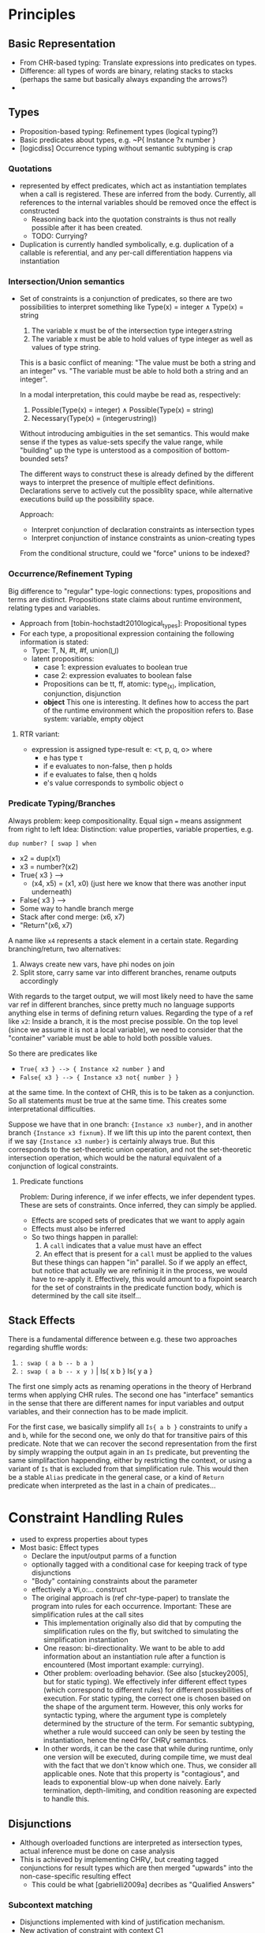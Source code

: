 * Principles
** Basic Representation
   - From CHR-based typing: Translate expressions into predicates on types.
   - Difference: all types of words are binary, relating stacks to stacks
     (perhaps the same but basically always expanding the arrows?)
   -
** Types
   - Proposition-based typing: Refinement types (logical typing?)
   - Basic predicates about types, e.g. ~P{ Instance ?x number }
   - [logicdiss] Occurrence typing without semantic subtyping is crap



*** Quotations
    - represented by effect predicates, which act as instantiation templates
      when a call is registered.  These are inferred from the body.  Currently,
      all references to the internal variables should be removed once the effect
      is constructed
      - Reasoning back into the quotation constraints is thus not really possible
        after it has been created.
      - TODO: Currying?
    - Duplication is currently handled symbolically, e.g. duplication of a
      callable is referential, and any per-call differentiation happens via
      instantiation
*** Intersection/Union semantics
    - Set of constraints is a conjunction of predicates, so there are two
      possibilities to interpret something like
      Type(x) = integer ∧ Type(x) = string
      1. The variable x must be of the intersection type integer∧string
      2. The variable x must be able to hold values of type integer as well as
         values of type string.


      This is a basic conflict of meaning: "The value must be both a string and
      an integer" vs. "The variable must be able to hold both a string and an integer".


      In a modal interpretation, this could maybe be read as, respectively:
      1. Possible(Type(x) = integer) ∧ Possible(Type(x) = string)
      2. Necessary(Type(x) = (integer∪string))


      Without introducing ambiguities in the set semantics.  This would make
      sense if the types as value-sets specify the value range, while "building"
      up the type is unterstood as a composition of bottom-bounded sets?

      The different ways to construct these is already defined by the different
      ways to interpret the presence of multiple effect definitions.
      Declarations serve to actively cut the possiblity space, while alternative
      executions build up the possibility space.

      Approach:
      - Interpret conjunction of declaration constraints as intersection types
      - Interpret conjunction of instance constraints as union-creating types


      From the conditional structure, could we "force" unions to be indexed?
*** Occurrence/Refinement Typing
    Big difference to "regular" type-logic connections:
    types, propositions and terms are distinct.  Propositions state claims about
    runtime environment, relating types and variables.


    - Approach from [tobin-hochstadt2010logical_types]: Propositional types
    - For each type, a propositional expression containing the following
      information is stated:
      - Type: T, N, #t, #f, union(⋃)
      - latent propositions:
        - case 1: expression evaluates to boolean true
        - case 2: expression evaluates to boolean false
        - Propositions can be tt, ff, atomic: type_(x), implication,
          conjunction, disjunction
        - *object* This one is interesting.  It defines how to access the part
          of the runtime environment which the proposition refers to.  Base
          system: variable, empty object
**** RTR variant:
     - expression is assigned type-result e: <τ, p, q, o> where
       - e has type τ
       - if e evaluates to non-false, then p holds
       - if e evaluates to false, then q holds
       - e's value corresponds to symbolic object o
*** Predicate Typing/Branches

    Always problem: keep compositionality.
    Equal sign ~=~ means assignment from right to left
    Idea: Distinction: value properties, variable properties, e.g.

    ~dup number? [ swap ] when~

    - x2 = dup(x1)
    - x3 = number?(x2)
    - True{ x3 } -->
      - (x4, x5) = (x1, x0) (just here we know that there was another input underneath)
    - False{ x3 } -->
    - Some way to handle branch merge
    - Stack after cond merge: (x6, x7)
    - "Return"(x6, x7)


    A name like ~x4~ represents a stack element in a certain state.
    Regarding branching/return, two alternatives:
    1. Always create new vars, have phi nodes on join
    2. Split store, carry same var into different branches, rename outputs
       accordingly


    
    With regards to the target output, we will most likely need to have the same
    var ref in different branches, since pretty much no language supports
    anything else in terms of defining return values.  Regarding the type of a
    ref like ~x2~: Inside a branch, it is the most precise possible.  On the top
    level (since we assume it is not a local variable), we need to consider that
    the "container" variable must be able to hold both possible values.

    So there are predicates like
    - ~True{ x3 } --> { Instance x2 number }~ and
    - ~False{ x3 } --> { Instance x3 not{ number } }~
    at the same time.  In the context of CHR, this is to be taken as a
    conjunction.  So all statements must be true at the same time.  This creates
    some interpretational difficulties.

    Suppose we have that in one branch: ~{Instance x3 number}~, and in
    another branch ~{Instance x3 fixnum}~.  If we lift this up into the parent
    context, then if we say ~{Instance x3 number}~ is certainly always true.
    But this corresponds to the set-theoretic union operation, and not the
    set-theoretic intersection operation, which would be the natural equivalent
    of a conjunction of logical constraints.

**** Predicate functions
     Problem: During inference, if we infer effects, we infer dependent types.
     These are sets of constraints.  Once inferred, they can simply be applied.
     - Effects are scoped sets of predicates that we want to apply again
     - Effects must also be inferred
     - So two things happen in parallel:
       1. A ~call~ indicates that a value must have an effect
       2. An effect that is present for a ~call~ must be applied to the values

       But these things can happen "in" parallel.  So if we apply an effect, but
       notice that actually we are refininig it in the process, we would have to
       re-apply it.  Effectively, this would amount to a fixpoint search for the
       set of constraints in the predicate function body, which is determined by
       the call site itself...
** Stack Effects
   There is a fundamental difference between e.g. these two approaches regarding
   shuffle words:
   1. ~: swap ( a b -- b a )~
   2. ~: swap ( a b -- x y )~ | Is{ x b } Is{ y a }


   The first one simply acts as renaming operations in the theory of Herbrand
   terms when applying CHR rules.
   The second one has "interface" semantics in the sense that there are
   different names for input variables and output variables, and their
   connection has to be made implicit.

   For the first case, we basically simplify all ~Is{ a b }~ constraints to
   unify ~a~ and ~b~, while for the second one, we only do that for transitive
   pairs of this predicate.  Note that we can recover the second representation
   from the first by simply wrapping the output again in an ~Is~ predicate, but
   preventing the same simplifaction happending, either by restricting the
   context, or using a variant of ~Is~ that is excluded from that simplification
   rule.  This would then be a stable ~Alias~ predicate in the general case, or
   a kind of ~Return~ predicate when interpreted as the last in a chain of predicates...


* Constraint Handling Rules
  - used to express properties about types
  - Most basic: Effect types
    - Declare the input/output parms of a function
    - optionally tagged with a conditional case for keeping track of type
      disjunctions
    - "Body" containing constraints about the parameter
    - effectively a ∀i,o:... construct
    - The original approach is (ref chr-type-paper) to translate the program
      into rules for each occurrence.  Important: These are simplification rules
      at the call sites
      - This implementation originally also did that by computing the
        simplification rules on the fly, but switched to simulating the
        simplification instantiation
      - One reason: bi-directionality.  We want to be able to add information
        about an instantiation rule after a function is encountered (Most
        important example: currying).
      - Other problem: overloading behavior. (See also [stuckey2005], but for
        static typing).  We effectively infer different effect types (which
        correspond to different rules) for different possibilities of
        execution.  For static typing, the correct one is chosen based on the
        shape of the argument term.  However, this only works for syntactic
        typing, where the argument type is completely determined by the
        structure of the term.  For semantic subtyping, whether a rule would
        succeed can only be seen by testing the instantiation, hence the need
        for CHR⋁ semantics.
      - In other words, it can be the case that while during runtime, only one
        version will be executed, during compile time, we must deal with the
        fact that we don't know which one.  Thus, we consider all applicable
        ones.  Note that this property is "contagious", and leads to exponential
        blow-up when done naively.  Early termination, depth-limiting, and
        condition reasoning are expected to handle this.
** Disjunctions
   - Although overloaded functions are interpreted as intersection types, actual
     inference must be done on case analysis
   - This is achieved by implementing CHR⋁, but creating tagged conjunctions for
     result types which are then merged "upwards" into the non-case-specific
     resulting effect
     - This could be what [gabrielli2009a] decribes as "Qualified Answers"

*** Subcontext matching
    - Disjunctions implemented with kind of justification mechanism.
    - New activation of constraint with context C1
      - matches store constraints in context C1
      - matches store constraints in parent context
      - in any case, newly created constraints must be also placed in C1
    - New activation of constraint in top context
      - matches store constraints in top context
      - matches store constraints in child context, but assumed context then
        has to be changed to the child context for the rest of the matching


    Semantics regarding propagaten/simplification:

    Constraints propagated by propagation rules are valid in the intersection of
    the matching heads' preconditions.  For this, matching can "specialize" the
    condition during matching:

    1. Anything that is valid in a more general context is also valid in a more
       specific context
    2. If anything followed logically from a more specific context, that is only
       universally valid in that specific context


    Thus, constraints to be removed by simplification rules(and possibly
    replaced), must be in the *most* specialized condition during building.
    I.e. we can build up an implication context during matching the kept heads,
    and this implication context must exactly match for all removed heads.
** Calls
   - Anonymous Functions (Quotations) are represented by inferred Effect types
   - Higher order functions occur in two ways, a "producer" way, and a
     "consumer" way
     - "producer" Whenever a quotation is pushed, it is inferred from the content
     - "consumer" Whenever a call is encountered, the called thing must be an
       effect compatible with the current stack
   - This results in a kind of "synchronisation" semantics: When calling a
     quotation, their effect vars are unified with the current stack to match
     the input, and the effect is re-inferred to take in information about the
     current environment.
** Variables
   Illustrative problem: ~max~ function

   - View 1: 2 inputs, 1 output, ~z = max(x,y)~.
   - View 2: 2 inputs, 1 conditional mux: ~(x > y ? x : y)~


   In the first case, the output value is distinct, and it is easy to define ~z~
   in terms of ~x~ and ~y~.  In the second case, we either select ~x~ or ~y~ as
   return value.

   The problem with the former: If we only consider the numerical effect of ~z~,
   we lose all information about ~x~ or ~y~ which is not related to the
   numerical comparison.

   The problem with the latter: we don't have a third variable representing the
   combined output properties.  Ergo, whenever something dependent is to be
   inferred, we would have to branch everything...
*** Strategy: Insert explicit muxes
    - This is tedious for yet unknown effects, as we need to keep track of
      muxing whole stacks?
    - This allows full data-flow semantics in predicate inference, but rules
      need to be specified on these mux predicates.
*** Strategy: Keep separate execution paths
    - This means never actually performing the phi's on type level, but
      accumulating more and more combinations of conditional effects.  This is
      the most precise, but may have exponential blow-up
** Role of syntactic types
   There is a 2-phase distinction during inference:
   1. match applicable stuff
   2. generate constraints because of that


   For the first part, we want to exclude any possible inference branch which
   cannot match.  For simple HM inference, this is achieved via non-unifying
   type terms, e.g. constructors, where their heads are taken from a set of
   independent base constructors.

   The same thing could also still be used for structural subtyping (recursive
   constructor term unification).

   With an underlying (compile-time-constant) subtype relation *between constructors* the unification
   can be extended semantically to check the corresponding subtype property at
   the call site.

   With semantic subtyping, it may be the case that we don't know yet whether
   the subtype property holds.  Especially when considering refinement types.

   In these cases, it is not possible to rely on preconditional relation checks
   only.

   The second part, i.e. constraint generation, is then a pure semantic
   operation between constraints, resulting in generated refinement predicates.

   However, in the general case of refinement type, it can be the case that it
   only becomes clear during inference that a considered branch is in fact
   invalid, (i.e. the corresponding types turned out not to be subtypes at the
   call site).  This can not be expressed in a pure syntactical way using
   matching at all.  This becomes obvious if we consider arbitrary predicate
   type definitions.
** Implementation Notes
Follows [chr-imperative] approach mostly, especially with regards to scheduling
using continuations.

* Type System
  - semantic (sub-)typing needed, since dynamic model
  - Intersection of Refinement types for functions
  - no recursive data type definitions
    - Allows for detection of recursive calls, because if a recursive type has
      been instantiated, it could only have been by circular call inference, not
      by instantiating a recursive template
      - Note: This mirrors the intuition that inductive type definitions are
        (especially) problematic, since they hide the actual computation
        required to build/access them (which are always finite in practice).


** Dependent types
   Typed Racket example, ~vector-ref~ function
   #+begin_src lisp
     (: vector-ref (∀ (A) (-> (Vectorof A) Integer A)))
     (define (vector-ref v i)
       (if (<= 0 i (sub1 (vector-length v)))
           (unsafe-vector-ref v i)
           (error 'vector-ref "invalid vector-index ~a" i))))
   #+end_src

   Supplanting ~unsafe-vector-ref~ with the following ~safe-vector-ref~:

   #+begin_src lisp
     (: safe-vector-ref
        (∀ {A} (-> ([v : (Vectorof A)]
                    [i : Integer])
                   #:pre (v i) (and (<= 0 i)
                                    (< i (vector-length v)))
                   A)))
     (define safe-vector-ref unsafe-vector-ref)
   #+end_src


** Semantic Subtyping
   main ref: [frisch2005semantic]
   - Set-Theoretic interpretation produces interesting subtype relation
     properties:
   - ~〚t1〛 ⊆ 〚t2〛 ⇐⇒ 〚t1〛 ∩ (D \〚t2〛) = ∅ ⇐⇒ 〚t1 ∧ ¬t2〛 = ∅~
     This means:
     1. ~t1~ is subtype of ~t2~ iff the set of runtime values represented by
        ~t1~ is a subset of the set of runtime values represented by ~t2~
     2. ~t1~ is a subtype of ~t2~ iff the set of values represented by ~t1~ does
        not intersect with the set of all possible runtime values except the
        ones represented by ~t2~.

   - Function type ~t1 -> t2~ set of binary relations ~f ⊆ D x {D + Ω}~, s.t.
     ~∀(d,d') ∊ f. d ∊ 〚t1〛=> d' ∊ 〚t2〛~

     Def: If ~D~ is set and ~X~, ~Y~ are subsets of ~D~, with ~D_o = {D + Ω}~,
     ~Ω~ being the error type:

     ~X → Y = {f ⊆ D x D_o | ∀(d,d'). d ∊ X => d' ∊ Y}~


* Compilation/Types
  - The basic mechanism is stateful inference, e.g. some kind of virtual
    execution/partial evaluation.
  - For Type predicates, all state-dependent information is dropped
  - For Compilation output, state-dependent stuff might still be important
** Effect Inference steps
   Input: Infer quot between stack a and b

   1. Step through quotation, returning a series of ~Is~ Predicates between
      stack definitions
      - The basic construct is ~Is{ ?c { call [ w1 w2 ] ?a } }~
      - This is decomposed into ~Is{ ?b { execute w1 } ?a }~ and
        ~Is{ ?c { call [ w2 ] ?b } }~ until the quotation is empty
      - On the ~execute~ level, things like conditionals are intercepted and
        handled specially
      - Also, the effect is applied to expand the input and output variables of
        the ~Is~ predicate structurally.
      - Eventually, the ~Is{ ?b { execute w } ?a }~ predicate is transformed
        into a ~Is{ ?b { w ?a } }~ form, denoting an expression instead of a
        transition, semantically.  The idea is that the predicate is now for
        value/type reasoning or definition collection, but not for partial
        execution anymore.
        There are several ways this is done
        - Direct handling because we are executing something special
        - Immediate Conversion because the word is primitive
        - If we have an inferred effect definition, this is applied to the
          inputs and outputs, and converted.
      - From a ~Is{ ?b { w ?a } }~ form, other expressions are derived.
        - Also, on that level, folding is checked.  This means that we do not jump
          back to the /execute/ level after values are known.  T
        - TODO: This has impliciations for e.g. if we have a word that is folded
          and returns somthing that is called, then we are not on the original
          execute context anymore.  However, we can trigger an inference on the
          returned quot, so this should not be a problem.
        - The most general variant on that level is a
          ~{ Expr y { foo { x1 x2 x3 } } }~  predicate.

**** Levels of equational theories
     - Builtin herbrand solver with ~==~ and ~==!~ words, performs
       (solver-branch-)scoped term equivalence.
     - ~{ Is y x }~ Predicates, which can exist in a conditional context.  Via
       ~ground-value-in-context~ it is possible to solve using all applicable
       ~Is~ predicates in the current context in addition to the (global)
       equational theory.  This is used for:
       - Branch balance checks after conditionals
       - Literal checks for foldable calls
       - Substituting ground values into ~{ Expr y ... }~ predicates.
*** Calls
    If a call is encountered, if the callee is literal, call the transition
    solver in-place.  The quot can be dropped and it's value is uninteresting
    (This is actually a special case of a foldable call in general).

    If the callee is non-literal, then we are actually /defining/ instead of
    consuming the effect.  The goal is then to infer an Effect predicate that
    will effectively be the constraint-level Simplification constraint for any
    subsequent calls, or the info on the return value, if applicable.
    There may be existing Effect definitions for this, which
    have to be applied.

    The order of steps is as follows:
    1. Perform all Effect instantiation rules on the stack pair at the call
       site.  After that, no Effect Predicates should be left.  This can split
       the state if the effect is polymorphic.
    2. Place an inference marker, which pulls in copies of all applicable predicates

*** Conditionals
    Branching is performed using the Split semantics of CHR-OR.  This means as
    soon as a conditional is encountered, the whole solver configuration is
    split.
    This is true for encountering the ~?~ word (or the ~if~ by extension), which
    branches the whole solver state.

    This is handled by the special ~Cond{ { Key1 Body1 } {Key2 Body2 } ... }~ Predicate, which effectively has
    access to the current continuation of the solver.  It will finish the
    solving for each case, and return any remaining predicates wrapped in a
    ~C{ Key Pred }~ construct.  The continuation of the parent execution is
    dropped.

    Different to pure CHR-OR semantics, after the branches are finished, the
    wrapped constraints are stored in context with the corresponding key.  After
    the main solver routine is finished, it will put all those back into the
    store at the same time.  Thus, all "leaves" appear in the same "horizontal"
    context at once.  The alternative would be to perform intermediate joins.
    However, the goal is to infer a "flat" set of types for each condition,
    Allowing to create an intersection type indexed by the corresponding
    choices.


**** Duplication of continutations
   On a split transaction, the complete solver queue is copied over.  This
   means, that any actions that should be performed in parent context are
   duplicated in each branch context.  When the corresponding joins happen,
   these will be duplicates.  Thus, care must be taken that these predicates
   have regular set semantics, as opposed to multi-set semantics to prevent
   repeated re-execution of rule matches.

** Conditional Effect Type hierarchy
   To manage split/join semantics:

   During main inference, all effects are unconditional, and thus their effect
   type predicates are filled with correctly scoped type predicates.


*** Strategy, expand-conditional-only
    During merging, we would then never touch the conditional effects again,
    only access their predicates to reason about summary conditions

** Intersection Arrow Types
   The split-store semantics causes all combinations of conditions to be
   returned at the end, where all conditional rules can be applied in parallel
   to infer the corresponding effects.  The resulting set is the polymorphic
   type.

** Subordinate solvers (TODO)
   - Subtype relation
   - Interval arithmetics
   - Linear (in-)equatuions for inferring loop bounds.
     - fourier-motzkin
     - possible ref: https://ths.rwth-aachen.de/wp-content/uploads/sites/4/kobialka_master.pdf
